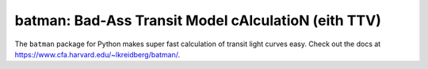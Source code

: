 batman: Bad-Ass Transit Model cAlculatioN (eith TTV)
=========================================

The ``batman`` package for Python makes super fast calculation of transit light curves easy.  Check out the docs at https://www.cfa.harvard.edu/~lkreidberg/batman/.
